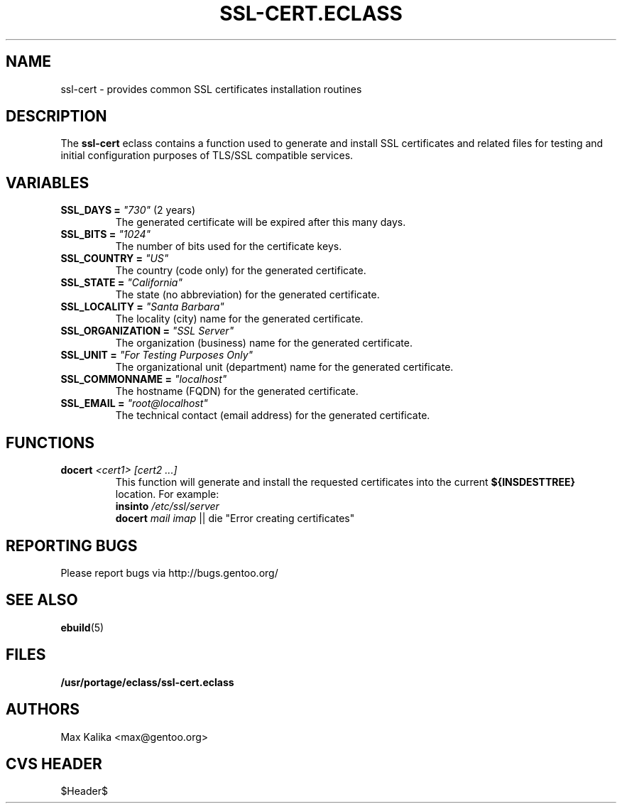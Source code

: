.TH "SSL-CERT.ECLASS" "5" "Oct 2003" "Portage 2.0.49" "portage"
.SH "NAME"
ssl-cert \- provides common SSL certificates installation routines
.SH "DESCRIPTION"
The \fBssl-cert\fR eclass contains a function used to generate and
install SSL certificates and related files for testing and initial
configuration purposes of TLS/SSL compatible services.
.SH "VARIABLES"
.TP
\fBSSL_DAYS =\fR \fI"730"\fR (2 years)
The generated certificate will be expired after this many days.
.TP
\fBSSL_BITS =\fR \fI"1024"\fR
The number of bits used for the certificate keys.
.TP
\fBSSL_COUNTRY =\fR \fI"US"\fR
The country (code only) for the generated certificate.
.TP
\fBSSL_STATE =\fR \fI"California"\fR
The state (no abbreviation) for the generated certificate.
.TP
\fBSSL_LOCALITY =\fR \fI"Santa Barbara"\fR
The locality (city) name for the generated certificate.
.TP
\fBSSL_ORGANIZATION =\fR \fI"SSL Server"\fR
The organization (business) name for the generated certificate.
.TP
\fBSSL_UNIT =\fR \fI"For Testing Purposes Only"\fR
The organizational unit (department) name for the generated certificate.
.TP
\fBSSL_COMMONNAME =\fR \fI"localhost"\fR
The hostname (FQDN) for the generated certificate.
.TP
\fBSSL_EMAIL =\fR \fI"root@localhost"\fR
The technical contact (email address) for the generated certificate.
.SH "FUNCTIONS"
.TP
.B docert \fI<cert1>\fR \fI[cert2 ...]\fR
This function will generate and install the requested certificates into
the current \fB${INSDESTTREE}\fR location. For example:
.br
\fBinsinto\fR \fI/etc/ssl/server\fR
.br
\fBdocert\fR \fImail\fR \fIimap\fR || die "Error creating certificates"
.SH "REPORTING BUGS"
Please report bugs via http://bugs.gentoo.org/
.SH "SEE ALSO"
.BR ebuild (5)
.SH "FILES"
.BR /usr/portage/eclass/ssl-cert.eclass
.SH "AUTHORS"
Max Kalika <max@gentoo.org>
.SH "CVS HEADER"
$Header$
